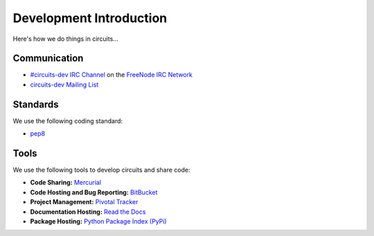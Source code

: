 .. _circuits-dev Mailing List: http://groups.google.com/group/circuits-users
.. _FreeNode IRC Network: http://freenode.net
.. _#circuits-dev IRC Channel: http://webchat.freenode.net/?randomnick=1&channels=circuits-dev&uio=d4


Development Introduction
========================


Here's how we do things in circuits...


Communication
-------------

- `#circuits-dev IRC Channel`_ on the `FreeNode IRC Network`_
- `circuits-dev Mailing List`_


Standards
---------

We use the following coding standard:

- `pep8 <http://www.python.org/dev/peps/pep-0008/>`_


Tools
-----

We use the following tools to develop circuits and share code:

- **Code Sharing:**
  `Mercurial <http://mercurial.selenic.com/>`_
- **Code Hosting and Bug Reporting:**
  `BitBucket <http://bitbucket.org/prologic/circuits>`_
- **Project Management:**
  `Pivotal Tracker <http://pivotaltracker.com/projects/695621>`_
- **Documentation Hosting:**
  `Read the Docs <http://circuits.readthedocs.org>`_
- **Package Hosting:**
  `Python Package Index (PyPi) <http://pypi.python.org/pypi/circuits>`_
